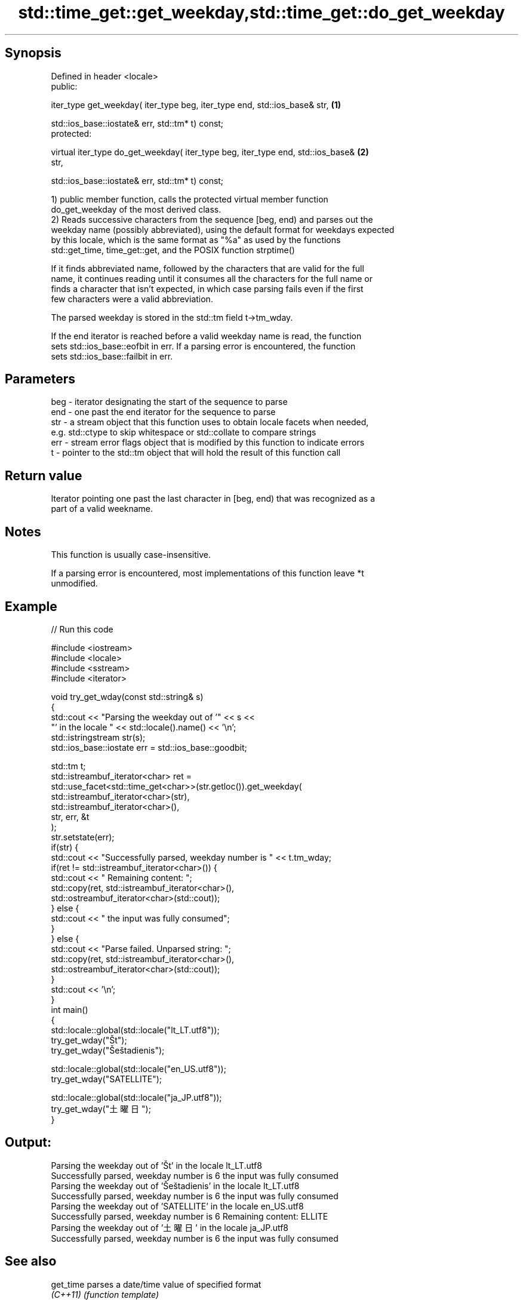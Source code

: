 .TH std::time_get::get_weekday,std::time_get::do_get_weekday 3 "Sep  4 2015" "2.0 | http://cppreference.com" "C++ Standard Libary"
.SH Synopsis
   Defined in header <locale>
   public:

   iter_type get_weekday( iter_type beg, iter_type end, std::ios_base& str,        \fB(1)\fP

   std::ios_base::iostate& err, std::tm* t) const;
   protected:

   virtual iter_type do_get_weekday( iter_type beg, iter_type end, std::ios_base&  \fB(2)\fP
   str,

   std::ios_base::iostate& err, std::tm* t) const;

   1) public member function, calls the protected virtual member function
   do_get_weekday of the most derived class.
   2) Reads successive characters from the sequence [beg, end) and parses out the
   weekday name (possibly abbreviated), using the default format for weekdays expected
   by this locale, which is the same format as "%a" as used by the functions
   std::get_time, time_get::get, and the POSIX function strptime()

   If it finds abbreviated name, followed by the characters that are valid for the full
   name, it continues reading until it consumes all the characters for the full name or
   finds a character that isn't expected, in which case parsing fails even if the first
   few characters were a valid abbreviation.

   The parsed weekday is stored in the std::tm field t->tm_wday.

   If the end iterator is reached before a valid weekday name is read, the function
   sets std::ios_base::eofbit in err. If a parsing error is encountered, the function
   sets std::ios_base::failbit in err.

.SH Parameters

   beg - iterator designating the start of the sequence to parse
   end - one past the end iterator for the sequence to parse
   str - a stream object that this function uses to obtain locale facets when needed,
         e.g. std::ctype to skip whitespace or std::collate to compare strings
   err - stream error flags object that is modified by this function to indicate errors
   t   - pointer to the std::tm object that will hold the result of this function call

.SH Return value

   Iterator pointing one past the last character in [beg, end) that was recognized as a
   part of a valid weekname.

.SH Notes

   This function is usually case-insensitive.

   If a parsing error is encountered, most implementations of this function leave *t
   unmodified.

.SH Example

   
// Run this code

 #include <iostream>
 #include <locale>
 #include <sstream>
 #include <iterator>

 void try_get_wday(const std::string& s)
 {
     std::cout << "Parsing the weekday out of '" << s <<
                  "' in the locale " << std::locale().name() << '\\n';
     std::istringstream str(s);
     std::ios_base::iostate err = std::ios_base::goodbit;

     std::tm t;
     std::istreambuf_iterator<char> ret =
         std::use_facet<std::time_get<char>>(str.getloc()).get_weekday(
             std::istreambuf_iterator<char>(str),
             std::istreambuf_iterator<char>(),
             str, err, &t
         );
     str.setstate(err);
     if(str) {
         std::cout << "Successfully parsed, weekday number is " << t.tm_wday;
         if(ret != std::istreambuf_iterator<char>()) {
             std::cout << " Remaining content: ";
             std::copy(ret, std::istreambuf_iterator<char>(),
                       std::ostreambuf_iterator<char>(std::cout));
         } else {
             std::cout << " the input was fully consumed";
         }
     } else {
         std::cout << "Parse failed. Unparsed string: ";
         std::copy(ret, std::istreambuf_iterator<char>(),
                   std::ostreambuf_iterator<char>(std::cout));
     }
     std::cout << '\\n';
 }
 int main()
 {
     std::locale::global(std::locale("lt_LT.utf8"));
     try_get_wday("Št");
     try_get_wday("Šeštadienis");

     std::locale::global(std::locale("en_US.utf8"));
     try_get_wday("SATELLITE");

     std::locale::global(std::locale("ja_JP.utf8"));
     try_get_wday("土曜日");
 }

.SH Output:

 Parsing the weekday out of 'Št' in the locale lt_LT.utf8
 Successfully parsed, weekday number is 6 the input was fully consumed
 Parsing the weekday out of 'Šeštadienis' in the locale lt_LT.utf8
 Successfully parsed, weekday number is 6 the input was fully consumed
 Parsing the weekday out of 'SATELLITE' in the locale en_US.utf8
 Successfully parsed, weekday number is 6 Remaining content: ELLITE
 Parsing the weekday out of '土曜日' in the locale ja_JP.utf8
 Successfully parsed, weekday number is 6 the input was fully consumed

.SH See also

   get_time parses a date/time value of specified format
   \fI(C++11)\fP  \fI(function template)\fP
